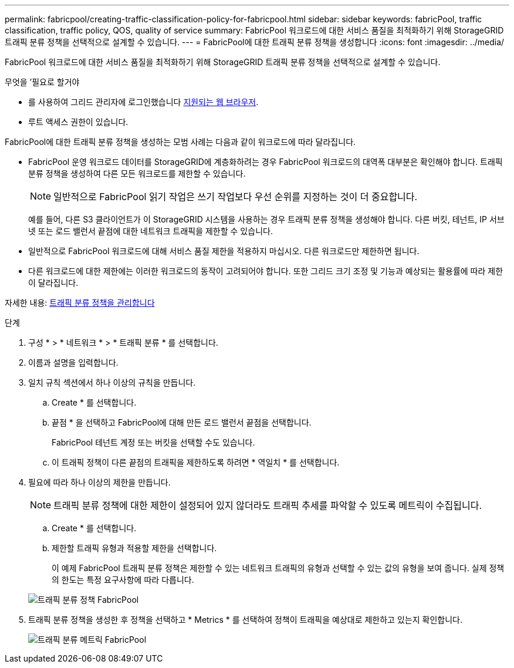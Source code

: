 ---
permalink: fabricpool/creating-traffic-classification-policy-for-fabricpool.html 
sidebar: sidebar 
keywords: fabricPool, traffic classification, traffic policy, QOS, quality of service 
summary: FabricPool 워크로드에 대한 서비스 품질을 최적화하기 위해 StorageGRID 트래픽 분류 정책을 선택적으로 설계할 수 있습니다. 
---
= FabricPool에 대한 트래픽 분류 정책을 생성합니다
:icons: font
:imagesdir: ../media/


[role="lead"]
FabricPool 워크로드에 대한 서비스 품질을 최적화하기 위해 StorageGRID 트래픽 분류 정책을 선택적으로 설계할 수 있습니다.

.무엇을 &#8217;필요로 할거야
* 를 사용하여 그리드 관리자에 로그인했습니다 xref:../admin/web-browser-requirements.adoc[지원되는 웹 브라우저].
* 루트 액세스 권한이 있습니다.


FabricPool에 대한 트래픽 분류 정책을 생성하는 모범 사례는 다음과 같이 워크로드에 따라 달라집니다.

* FabricPool 운영 워크로드 데이터를 StorageGRID에 계층화하려는 경우 FabricPool 워크로드의 대역폭 대부분은 확인해야 합니다. 트래픽 분류 정책을 생성하여 다른 모든 워크로드를 제한할 수 있습니다.
+

NOTE: 일반적으로 FabricPool 읽기 작업은 쓰기 작업보다 우선 순위를 지정하는 것이 더 중요합니다.

+
예를 들어, 다른 S3 클라이언트가 이 StorageGRID 시스템을 사용하는 경우 트래픽 분류 정책을 생성해야 합니다. 다른 버킷, 테넌트, IP 서브넷 또는 로드 밸런서 끝점에 대한 네트워크 트래픽을 제한할 수 있습니다.

* 일반적으로 FabricPool 워크로드에 대해 서비스 품질 제한을 적용하지 마십시오. 다른 워크로드만 제한하면 됩니다.
* 다른 워크로드에 대한 제한에는 이러한 워크로드의 동작이 고려되어야 합니다. 또한 그리드 크기 조정 및 기능과 예상되는 활용률에 따라 제한이 달라집니다.


자세한 내용: xref:../admin/managing-traffic-classification-policies.adoc[트래픽 분류 정책을 관리합니다]

.단계
. 구성 * > * 네트워크 * > * 트래픽 분류 * 를 선택합니다.
. 이름과 설명을 입력합니다.
. 일치 규칙 섹션에서 하나 이상의 규칙을 만듭니다.
+
.. Create * 를 선택합니다.
.. 끝점 * 을 선택하고 FabricPool에 대해 만든 로드 밸런서 끝점을 선택합니다.
+
FabricPool 테넌트 계정 또는 버킷을 선택할 수도 있습니다.

.. 이 트래픽 정책이 다른 끝점의 트래픽을 제한하도록 하려면 * 역일치 * 를 선택합니다.


. 필요에 따라 하나 이상의 제한을 만듭니다.
+

NOTE: 트래픽 분류 정책에 대한 제한이 설정되어 있지 않더라도 트래픽 추세를 파악할 수 있도록 메트릭이 수집됩니다.

+
.. Create * 를 선택합니다.
.. 제한할 트래픽 유형과 적용할 제한을 선택합니다.
+
이 예제 FabricPool 트래픽 분류 정책은 제한할 수 있는 네트워크 트래픽의 유형과 선택할 수 있는 값의 유형을 보여 줍니다. 실제 정책의 한도는 특정 요구사항에 따라 다릅니다.

+
image::../media/traffic_classification_policy_for_fabricpool.png[트래픽 분류 정책 FabricPool]



. 트래픽 분류 정책을 생성한 후 정책을 선택하고 * Metrics * 를 선택하여 정책이 트래픽을 예상대로 제한하고 있는지 확인합니다.
+
image::../media/traffic_classification_metrics_fabricpool.png[트래픽 분류 메트릭 FabricPool]


